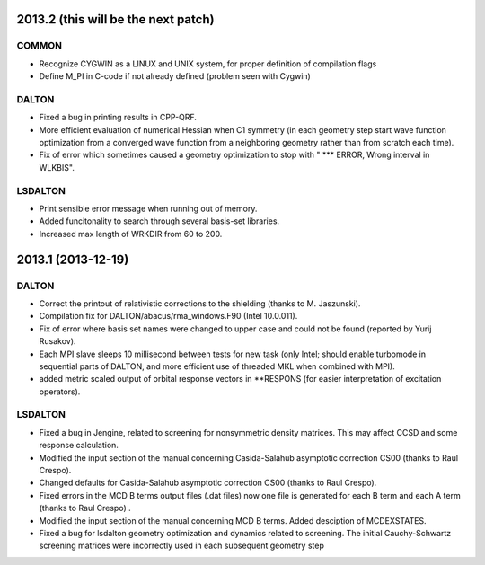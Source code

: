 

2013.2 (this will be the next patch)
====================================

COMMON
------

- Recognize CYGWIN as a LINUX and UNIX system, for proper definition of compilation flags
- Define M_PI in C-code if not already defined (problem seen with Cygwin)


DALTON
------

- Fixed a bug in printing results in CPP-QRF.
- More efficient evaluation of numerical Hessian when C1 symmetry
  (in each geometry step start wave function optimization from a
  converged wave function from a neighboring geometry rather than from scratch each time).
- Fix of error which sometimes caused a geometry optimization to stop with " *** ERROR, Wrong interval in WLKBIS".


LSDALTON
--------

- Print sensible error message when running out of memory.
- Added funcitonality to search through several basis-set libraries.
- Increased max length of WRKDIR from 60 to 200.


2013.1 (2013-12-19)
===================

DALTON
------

- Correct the printout of relativistic corrections to the shielding (thanks to M. Jaszunski).
- Compilation fix for DALTON/abacus/rma_windows.F90 (Intel 10.0.011).
- Fix of error where basis set names were changed to upper case and could not be found (reported by Yurij Rusakov).
- Each MPI slave sleeps 10 millisecond between tests for new task
  (only Intel; should enable turbomode in sequential parts of DALTON, and more efficient use of threaded MKL when combined with MPI).
- added metric scaled output of orbital response vectors in \*\*RESPONS
  (for easier interpretation of excitation operators).


LSDALTON
--------

- Fixed a bug in Jengine, related to screening for nonsymmetric density matrices.
  This may affect CCSD and some response calculation. 
- Modified the input section of the manual concerning 
  Casida-Salahub asymptotic correction CS00 (thanks to Raul Crespo).
- Changed defaults for Casida-Salahub asymptotic correction CS00 (thanks to Raul Crespo).
- Fixed errors in the MCD B terms output files (.dat files) now one file is generated
  for each B term and each A term (thanks to Raul Crespo) .
- Modified the input section of the manual concerning MCD B terms. Added desciption of MCDEXSTATES.
- Fixed a bug for lsdalton geometry optimization and dynamics related to 
  screening. The initial Cauchy-Schwartz screening matrices were incorrectly
  used in each subsequent geometry step
